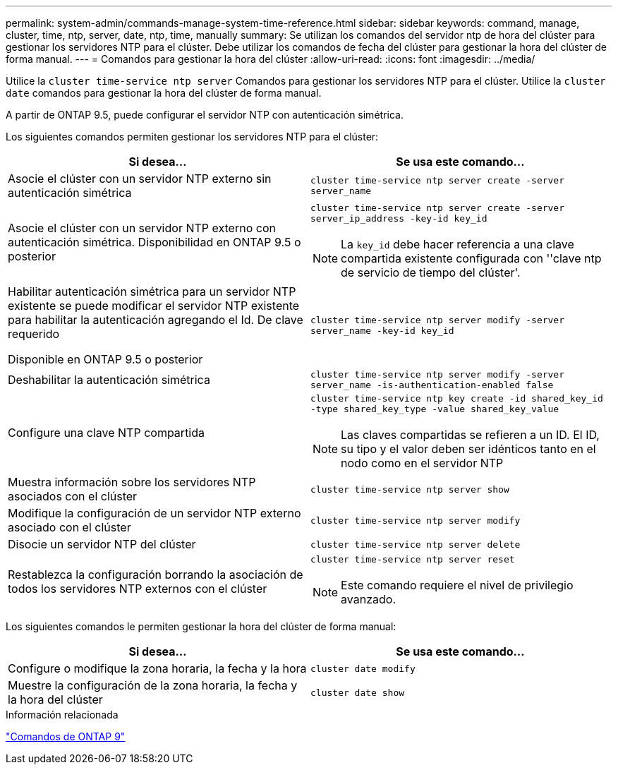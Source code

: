 ---
permalink: system-admin/commands-manage-system-time-reference.html 
sidebar: sidebar 
keywords: command, manage, cluster, time, ntp, server, date, ntp, time, manually 
summary: Se utilizan los comandos del servidor ntp de hora del clúster para gestionar los servidores NTP para el clúster. Debe utilizar los comandos de fecha del clúster para gestionar la hora del clúster de forma manual. 
---
= Comandos para gestionar la hora del clúster
:allow-uri-read: 
:icons: font
:imagesdir: ../media/


[role="lead"]
Utilice la `cluster time-service ntp server` Comandos para gestionar los servidores NTP para el clúster. Utilice la `cluster date` comandos para gestionar la hora del clúster de forma manual.

A partir de ONTAP 9.5, puede configurar el servidor NTP con autenticación simétrica.

Los siguientes comandos permiten gestionar los servidores NTP para el clúster:

|===
| Si desea... | Se usa este comando... 


 a| 
Asocie el clúster con un servidor NTP externo sin autenticación simétrica
 a| 
`cluster time-service ntp server create -server server_name`



 a| 
Asocie el clúster con un servidor NTP externo con autenticación simétrica. Disponibilidad en ONTAP 9.5 o posterior
 a| 
`cluster time-service ntp server create -server server_ip_address -key-id key_id`

[NOTE]
====
La `key_id` debe hacer referencia a una clave compartida existente configurada con ''clave ntp de servicio de tiempo del clúster'.

====


 a| 
Habilitar autenticación simétrica para un servidor NTP existente se puede modificar el servidor NTP existente para habilitar la autenticación agregando el Id. De clave requerido

Disponible en ONTAP 9.5 o posterior
 a| 
`cluster time-service ntp server modify -server server_name -key-id key_id`



 a| 
Deshabilitar la autenticación simétrica
 a| 
`cluster time-service ntp server modify -server server_name -is-authentication-enabled false`



 a| 
Configure una clave NTP compartida
 a| 
`cluster time-service ntp key create -id shared_key_id -type shared_key_type -value shared_key_value`

[NOTE]
====
Las claves compartidas se refieren a un ID. El ID, su tipo y el valor deben ser idénticos tanto en el nodo como en el servidor NTP

====


 a| 
Muestra información sobre los servidores NTP asociados con el clúster
 a| 
`cluster time-service ntp server show`



 a| 
Modifique la configuración de un servidor NTP externo asociado con el clúster
 a| 
`cluster time-service ntp server modify`



 a| 
Disocie un servidor NTP del clúster
 a| 
`cluster time-service ntp server delete`



 a| 
Restablezca la configuración borrando la asociación de todos los servidores NTP externos con el clúster
 a| 
`cluster time-service ntp server reset`

[NOTE]
====
Este comando requiere el nivel de privilegio avanzado.

====
|===
Los siguientes comandos le permiten gestionar la hora del clúster de forma manual:

|===
| Si desea... | Se usa este comando... 


 a| 
Configure o modifique la zona horaria, la fecha y la hora
 a| 
`cluster date modify`



 a| 
Muestre la configuración de la zona horaria, la fecha y la hora del clúster
 a| 
`cluster date show`

|===
.Información relacionada
http://docs.netapp.com/ontap-9/topic/com.netapp.doc.dot-cm-cmpr/GUID-5CB10C70-AC11-41C0-8C16-B4D0DF916E9B.html["Comandos de ONTAP 9"^]
